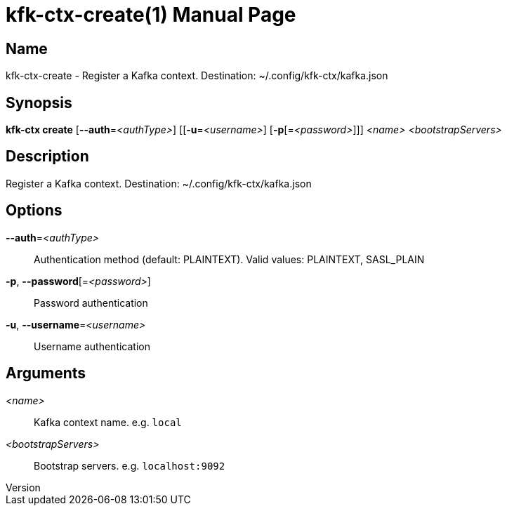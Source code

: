 // tag::picocli-generated-full-manpage[]
// tag::picocli-generated-man-section-header[]
:doctype: manpage
:revnumber: 
:manmanual: Kfk-ctx Manual
:mansource: 
:man-linkstyle: pass:[blue R < >]
= kfk-ctx-create(1)

// end::picocli-generated-man-section-header[]

// tag::picocli-generated-man-section-name[]
== Name

kfk-ctx-create - Register a Kafka context. Destination: ~/.config/kfk-ctx/kafka.json

// end::picocli-generated-man-section-name[]

// tag::picocli-generated-man-section-synopsis[]
== Synopsis

*kfk-ctx create* [*--auth*=_<authType>_] [[*-u*=_<username>_] [*-p*[=_<password>_]]] _<name>_
               _<bootstrapServers>_

// end::picocli-generated-man-section-synopsis[]

// tag::picocli-generated-man-section-description[]
== Description

Register a Kafka context. Destination: ~/.config/kfk-ctx/kafka.json

// end::picocli-generated-man-section-description[]

// tag::picocli-generated-man-section-options[]
== Options

*--auth*=_<authType>_::
  Authentication method (default: PLAINTEXT). Valid values: PLAINTEXT, SASL_PLAIN

*-p*, *--password*[=_<password>_]::
  Password authentication

*-u*, *--username*=_<username>_::
  Username authentication

// end::picocli-generated-man-section-options[]

// tag::picocli-generated-man-section-arguments[]
== Arguments

_<name>_::
  Kafka context name. e.g. `local`

_<bootstrapServers>_::
  Bootstrap servers. e.g. `localhost:9092`

// end::picocli-generated-man-section-arguments[]

// tag::picocli-generated-man-section-commands[]
// end::picocli-generated-man-section-commands[]

// tag::picocli-generated-man-section-exit-status[]
// end::picocli-generated-man-section-exit-status[]

// tag::picocli-generated-man-section-footer[]
// end::picocli-generated-man-section-footer[]

// end::picocli-generated-full-manpage[]
